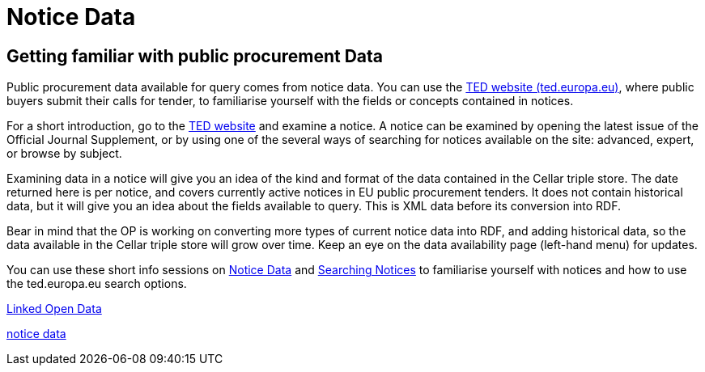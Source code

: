 = Notice Data


== Getting familiar with public procurement Data

Public procurement data available for query comes from notice data. You can use the https://ted.europa.eu/en/[TED website (ted.europa.eu)], where public buyers submit their calls for tender, to familiarise yourself with the fields or concepts contained in notices. 

For a short introduction, go to the https://ted.europa.eu/en/[TED website] and examine a notice. A notice can be examined by opening the latest issue of the Official Journal Supplement, or by using one of the several ways of searching for notices available on the site: advanced, expert, or browse by subject.

Examining data in a notice will give you an idea of the kind and format of the data contained in the Cellar triple store. The date returned here is per notice, and covers currently active notices in EU public procurement tenders. It does not contain historical data, but it will give you an idea about the fields available to query. This is XML data before its conversion into RDF.

Bear in mind that the OP is working on converting more types of current notice data into RDF, and adding historical data, so the data available in the Cellar triple store will grow over time. Keep an eye on the data availability page (left-hand menu) for updates.

You can use these short info sessions on https://docs.ted.europa.eu/docs-staging/ODS/_attachments/notice_data/index.html[Notice Data] and https://docs.ted.europa.eu/docs-staging/ODS/_attachments/searching_notices/index.html[Searching Notices] to familiarise yourself with notices and how to use the ted.europa.eu search options.

xref:attachment$LOD/index.html[Linked Open Data]

xref:attachments$notice_data/index.html[notice data]




